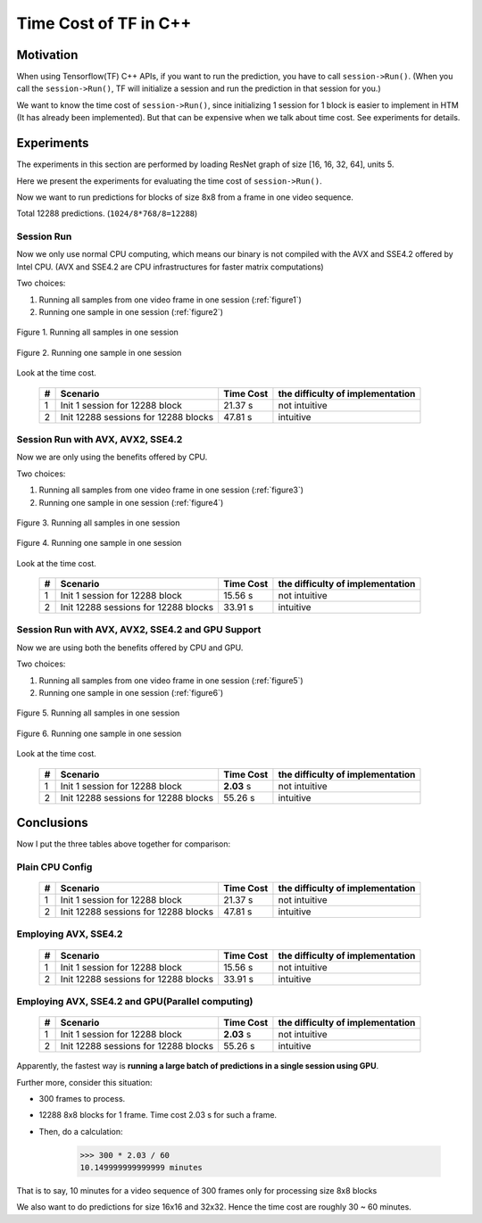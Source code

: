 .. _Time-Cost-Analysis:

Time Cost of TF in C++
======================

Motivation
----------

When using Tensorflow(TF) C++ APIs, if you want to run the prediction,
you have to call ``session->Run()``. (When you call the ``session->Run()``,
TF will initialize a session and run the prediction in that session for you.)

We want to know the time cost of ``session->Run()``, since initializing
1 session for 1 block is easier to implement in HTM (It has already
been implemented). But that can be expensive when we talk about time
cost. See experiments for details.

Experiments
-----------
The experiments in this section are performed by loading ResNet graph of
size [16, 16, 32, 64], units 5.

Here we present the experiments for evaluating the time cost
of ``session->Run()``.

Now we want to run predictions for blocks of size 8x8 from a frame in one video sequence.

Total 12288 predictions. (``1024/8*768/8=12288``)

Session Run
~~~~~~~~~~~
Now we only use normal CPU computing, which means our binary is not compiled
with the AVX and SSE4.2 offered by Intel CPU. (AVX and SSE4.2 are CPU
infrastructures for faster matrix computations)

Two choices:

1. Running all samples from one video frame in one session (:ref:`figure1`)
2. Running one sample in one session (:ref:`figure2`)

.. _figure1:
.. figure:: ./images/session_one.png
   :scale: 30 %
   :alt: session_one
   :align: center

   Figure 1. Running all samples in one session

.. _figure2:
.. figure:: ./images/session_many.png
   :scale: 30 %
   :alt: session_many
   :align: center

   Figure 2. Running one sample in one session

Look at the time cost.

   +----+----------------------------------------+------------+---------------------------------+
   | #  | Scenario                               | Time Cost  | the difficulty of implementation|
   +====+========================================+============+=================================+
   | 1  | Init 1  session  for 12288 block       |   21.37 s  |   not intuitive                 |
   +----+----------------------------------------+------------+---------------------------------+
   | 2  | Init 12288 sessions for 12288 blocks   |   47.81 s  |   intuitive                     |
   +----+----------------------------------------+------------+---------------------------------+


Session Run with AVX, AVX2, SSE4.2
~~~~~~~~~~~~~~~~~~~~~~~~~~~~~~~~~~
Now we are only using the benefits offered by CPU.

Two choices:

1. Running all samples from one video frame in one session (:ref:`figure3`)
2. Running one sample in one session (:ref:`figure4`)

.. _figure3:
.. figure:: ./images/cpu_session_one.png
   :scale: 30 %
   :alt: gpu_session_one
   :align: center

   Figure 3. Running all samples in one session

.. _figure4:
.. figure:: ./images/cpu_session_many.png
   :scale: 30 %
   :alt: gpu_session_many
   :align: center

   Figure 4. Running one sample in one session

Look at the time cost.

   +----+----------------------------------------+------------+---------------------------------+
   | #  | Scenario                               | Time Cost  | the difficulty of implementation|
   +====+========================================+============+=================================+
   | 1  | Init 1  session  for 12288 block       |   15.56 s  |   not intuitive                 |
   +----+----------------------------------------+------------+---------------------------------+
   | 2  | Init 12288 sessions for 12288 blocks   |   33.91 s  |   intuitive                     |
   +----+----------------------------------------+------------+---------------------------------+


Session Run with AVX, AVX2, SSE4.2 and GPU Support
~~~~~~~~~~~~~~~~~~~~~~~~~~~~~~~~~~~~~~~~~~~~~~~~~~

Now we are using both the benefits offered by CPU and GPU.

Two choices:

1. Running all samples from one video frame in one session (:ref:`figure5`)
2. Running one sample in one session (:ref:`figure6`)

.. _figure5:
.. figure:: ./images/gpu_session_one.png
   :scale: 30 %
   :alt: gpu_session_one
   :align: center

   Figure 5. Running all samples in one session

.. _figure6:
.. figure:: ./images/gpu_session_many.png
   :scale: 30 %
   :alt: gpu_session_many
   :align: center

   Figure 6. Running one sample in one session

Look at the time cost.

   +----+----------------------------------------+------------+---------------------------------+
   | #  | Scenario                               | Time Cost  | the difficulty of implementation|
   +====+========================================+============+=================================+
   | 1  | Init 1  session  for 12288 block       |  **2.03** s|   not intuitive                 |
   +----+----------------------------------------+------------+---------------------------------+
   | 2  | Init 12288 sessions for 12288 blocks   |   55.26 s  |   intuitive                     |
   +----+----------------------------------------+------------+---------------------------------+

Conclusions
-----------

Now I put the three tables above together for comparison:

Plain CPU Config
~~~~~~~~~~~~~~~~

   +----+----------------------------------------+------------+---------------------------------+
   | #  | Scenario                               | Time Cost  | the difficulty of implementation|
   +====+========================================+============+=================================+
   | 1  | Init 1  session  for 12288 block       |   21.37 s  |   not intuitive                 |
   +----+----------------------------------------+------------+---------------------------------+
   | 2  | Init 12288 sessions for 12288 blocks   |   47.81 s  |   intuitive                     |
   +----+----------------------------------------+------------+---------------------------------+

Employing AVX, SSE4.2
~~~~~~~~~~~~~~~~~~~~~

   +----+----------------------------------------+------------+---------------------------------+
   | #  | Scenario                               | Time Cost  | the difficulty of implementation|
   +====+========================================+============+=================================+
   | 1  | Init 1  session  for 12288 block       |   15.56 s  |   not intuitive                 |
   +----+----------------------------------------+------------+---------------------------------+
   | 2  | Init 12288 sessions for 12288 blocks   |   33.91 s  |   intuitive                     |
   +----+----------------------------------------+------------+---------------------------------+

Employing AVX, SSE4.2 and GPU(Parallel computing)
~~~~~~~~~~~~~~~~~~~~~~~~~~~~~~~~~~~~~~~~~~~~~~~~~

   +----+----------------------------------------+------------+---------------------------------+
   | #  | Scenario                               | Time Cost  | the difficulty of implementation|
   +====+========================================+============+=================================+
   | 1  | Init 1  session  for 12288 block       |  **2.03** s|   not intuitive                 |
   +----+----------------------------------------+------------+---------------------------------+
   | 2  | Init 12288 sessions for 12288 blocks   |   55.26 s  |   intuitive                     |
   +----+----------------------------------------+------------+---------------------------------+

Apparently, the fastest way is **running a large batch of predictions in a single session using GPU**.

Further more, consider this situation:

- 300 frames to process.
- 12288 8x8 blocks for 1 frame. Time cost 2.03 s for such a frame.
- Then, do a calculation:

      >>> 300 * 2.03 / 60
      10.149999999999999 minutes

That is to say, 10 minutes for a video sequence of 300 frames
only for processing size 8x8 blocks

We also want to do predictions for size 16x16 and 32x32. Hence the time cost are
roughly 30 ~ 60 minutes.
